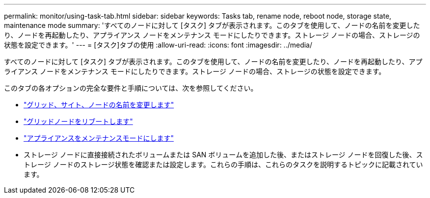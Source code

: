 ---
permalink: monitor/using-task-tab.html 
sidebar: sidebar 
keywords: Tasks tab, rename node, reboot node, storage state, maintenance mode 
summary: 'すべてのノードに対して [タスク] タブが表示されます。このタブを使用して、ノードの名前を変更したり、ノードを再起動したり、アプライアンス ノードをメンテナンス モードにしたりできます。ストレージ ノードの場合、ストレージの状態を設定できます。' 
---
= [タスク]タブの使用
:allow-uri-read: 
:icons: font
:imagesdir: ../media/


[role="lead"]
すべてのノードに対して [タスク] タブが表示されます。このタブを使用して、ノードの名前を変更したり、ノードを再起動したり、アプライアンス ノードをメンテナンス モードにしたりできます。ストレージ ノードの場合、ストレージの状態を設定できます。

このタブの各オプションの完全な要件と手順については、次を参照してください。

* link:../maintain/rename-grid-site-node-overview.html["グリッド、サイト、ノードの名前を変更します"]
* link:../maintain/rebooting-grid-node-from-grid-manager.html["グリッドノードをリブートします"]
* https://docs.netapp.com/us-en/storagegrid-appliances/commonhardware/placing-appliance-into-maintenance-mode.html["アプライアンスをメンテナンスモードにします"^]
* ストレージ ノードに直接接続されたボリュームまたは SAN ボリュームを追加した後、またはストレージ ノードを回復した後、ストレージ ノードのストレージ状態を確認または設定します。これらの手順は、これらのタスクを説明するトピックに記載されています。

